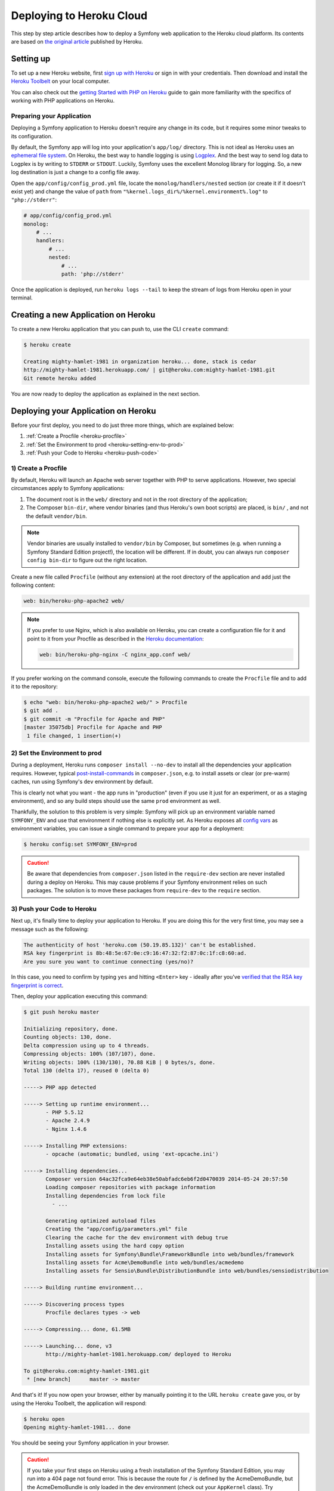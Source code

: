 .. index::
   single: Deployment; Deploying to Heroku Cloud

Deploying to Heroku Cloud
=========================

This step by step article describes how to deploy a Symfony web application to
the Heroku cloud platform. Its contents are based on `the original article`_
published by Heroku.

Setting up
----------

To set up a new Heroku website, first `sign up with Heroku`_ or sign in
with your credentials. Then download and install the `Heroku Toolbelt`_ on your
local computer.

You can also check out the `getting Started with PHP on Heroku`_ guide to gain
more familiarity with the specifics of working with PHP applications on Heroku.

Preparing your Application
~~~~~~~~~~~~~~~~~~~~~~~~~~

Deploying a Symfony application to Heroku doesn't require any change in its
code, but it requires some minor tweaks to its configuration.

By default, the Symfony app will log into your application's ``app/log/``
directory. This is not ideal as Heroku uses an `ephemeral file system`_. On
Heroku, the best way to handle logging is using `Logplex`_. And the best way to
send log data to Logplex is by writing to ``STDERR`` or ``STDOUT``. Luckily,
Symfony uses the excellent Monolog library for logging. So, a new log
destination is just a change to a config file away.

Open the ``app/config/config_prod.yml`` file, locate the
``monolog/handlers/nested``  section (or create it if it doesn't exist yet) and
change the value of ``path`` from
``"%kernel.logs_dir%/%kernel.environment%.log"`` to ``"php://stderr"``:

.. code-block:: yaml

    # app/config/config_prod.yml
    monolog:
        # ...
        handlers:
            # ...
            nested:
                # ...
                path: 'php://stderr'

Once the application is deployed, run ``heroku logs --tail`` to keep the
stream of logs from Heroku open in your terminal.

Creating a new Application on Heroku
------------------------------------

To create a new Heroku application that you can push to, use the CLI ``create``
command:

.. code-block:: terminal

    $ heroku create

    Creating mighty-hamlet-1981 in organization heroku... done, stack is cedar
    http://mighty-hamlet-1981.herokuapp.com/ | git@heroku.com:mighty-hamlet-1981.git
    Git remote heroku added

You are now ready to deploy the application as explained in the next section.

Deploying your Application on Heroku
------------------------------------

Before your first deploy, you need to do just three more things, which are explained
below:

#. :ref:`Create a Procfile <heroku-procfile>`

#. :ref:`Set the Environment to prod <heroku-setting-env-to-prod>`

#. :ref:`Push your Code to Heroku <heroku-push-code>`

.. _heroku-procfile:
.. _creating-a-procfile:

1) Create a Procfile
~~~~~~~~~~~~~~~~~~~~

By default, Heroku will launch an Apache web server together with PHP to serve
applications. However, two special circumstances apply to Symfony applications:

#. The document root is in the ``web/`` directory and not in the root directory
   of the application;
#. The Composer ``bin-dir``, where vendor binaries (and thus Heroku's own boot
   scripts) are placed, is ``bin/`` , and not the default ``vendor/bin``.

.. note::

    Vendor binaries are usually installed to ``vendor/bin`` by Composer, but
    sometimes (e.g. when running a Symfony Standard Edition project!), the
    location will be different. If in doubt, you can always run
    ``composer config bin-dir`` to figure out the right location.

Create a new file called ``Procfile`` (without any extension) at the root
directory of the application and add just the following content:

.. code-block:: text

    web: bin/heroku-php-apache2 web/

.. note::

    If you prefer to use Nginx, which is also available on Heroku, you can create
    a configuration file for it and point to it from your Procfile as described
    in the `Heroku documentation`_:

    .. code-block:: text

        web: bin/heroku-php-nginx -C nginx_app.conf web/

If you prefer working on the command console, execute the following commands to
create the ``Procfile`` file and to add it to the repository:

.. code-block:: terminal

    $ echo "web: bin/heroku-php-apache2 web/" > Procfile
    $ git add .
    $ git commit -m "Procfile for Apache and PHP"
    [master 35075db] Procfile for Apache and PHP
     1 file changed, 1 insertion(+)

.. _heroku-setting-env-to-prod:
.. _setting-the-prod-environment:

2) Set the Environment to prod
~~~~~~~~~~~~~~~~~~~~~~~~~~~~~~

During a deployment, Heroku runs ``composer install --no-dev`` to install all the
dependencies your application requires. However, typical `post-install-commands`_
in ``composer.json``, e.g. to install assets or clear (or pre-warm) caches, run
using Symfony's ``dev`` environment by default.

This is clearly not what you want - the app runs in "production" (even if you
use it just for an experiment, or as a staging environment), and so any build
steps should use the same ``prod`` environment as well.

Thankfully, the solution to this problem is very simple: Symfony will pick up an
environment variable named ``SYMFONY_ENV`` and use that environment if nothing
else is explicitly set. As Heroku exposes all `config vars`_ as environment
variables, you can issue a single command to prepare your app for a deployment:

.. code-block:: terminal

    $ heroku config:set SYMFONY_ENV=prod

.. caution::

    Be aware that dependencies from ``composer.json`` listed in the ``require-dev``
    section are never installed during a deploy on Heroku. This may cause problems
    if your Symfony environment relies on such packages. The solution is to move these
    packages from ``require-dev`` to the ``require`` section.

.. _heroku-push-code:
.. _pushing-to-heroku:

3) Push your Code to Heroku
~~~~~~~~~~~~~~~~~~~~~~~~~~~

Next up, it's finally time to deploy your application to Heroku. If you are
doing this for the very first time, you may see a message such as the following:

.. code-block:: text

    The authenticity of host 'heroku.com (50.19.85.132)' can't be established.
    RSA key fingerprint is 8b:48:5e:67:0e:c9:16:47:32:f2:87:0c:1f:c8:60:ad.
    Are you sure you want to continue connecting (yes/no)?

In this case, you need to confirm by typing ``yes`` and hitting ``<Enter>`` key
- ideally after you've `verified that the RSA key fingerprint is correct`_.

Then, deploy your application executing this command:

.. code-block:: terminal

    $ git push heroku master

    Initializing repository, done.
    Counting objects: 130, done.
    Delta compression using up to 4 threads.
    Compressing objects: 100% (107/107), done.
    Writing objects: 100% (130/130), 70.88 KiB | 0 bytes/s, done.
    Total 130 (delta 17), reused 0 (delta 0)

    -----> PHP app detected

    -----> Setting up runtime environment...
           - PHP 5.5.12
           - Apache 2.4.9
           - Nginx 1.4.6

    -----> Installing PHP extensions:
           - opcache (automatic; bundled, using 'ext-opcache.ini')

    -----> Installing dependencies...
           Composer version 64ac32fca9e64eb38e50abfadc6eb6f2d0470039 2014-05-24 20:57:50
           Loading composer repositories with package information
           Installing dependencies from lock file
             - ...

           Generating optimized autoload files
           Creating the "app/config/parameters.yml" file
           Clearing the cache for the dev environment with debug true
           Installing assets using the hard copy option
           Installing assets for Symfony\Bundle\FrameworkBundle into web/bundles/framework
           Installing assets for Acme\DemoBundle into web/bundles/acmedemo
           Installing assets for Sensio\Bundle\DistributionBundle into web/bundles/sensiodistribution

    -----> Building runtime environment...

    -----> Discovering process types
           Procfile declares types -> web

    -----> Compressing... done, 61.5MB

    -----> Launching... done, v3
           http://mighty-hamlet-1981.herokuapp.com/ deployed to Heroku

    To git@heroku.com:mighty-hamlet-1981.git
     * [new branch]      master -> master

And that's it! If you now open your browser, either by manually pointing
it to the URL ``heroku create`` gave you, or by using the Heroku Toolbelt, the
application will respond:

.. code-block:: terminal

    $ heroku open
    Opening mighty-hamlet-1981... done

You should be seeing your Symfony application in your browser.

.. caution::

    If you take your first steps on Heroku using a fresh installation of
    the Symfony Standard Edition, you may run into a 404 page not found error.
    This is because the route for ``/`` is defined by the AcmeDemoBundle, but the
    AcmeDemoBundle is only loaded in the dev environment (check out your
    ``AppKernel`` class). Try opening ``/app/example`` from the AppBundle.

Custom Compile Steps
~~~~~~~~~~~~~~~~~~~~

If you wish to execute additional custom commands during a build, you can leverage
Heroku's `custom compile steps`_. Imagine you want to remove the ``dev`` front controller
from your production environment on Heroku in order to avoid a potential vulnerability.
Adding a command to remove ``web/app_dev.php`` to Composer's `post-install-commands`_ would
work, but it also removes the controller in your local development environment on each
``composer install`` or ``composer update`` respectively. Instead, you can add a
`custom Composer command`_ named ``compile`` (this key name is a Heroku convention) to the
``scripts`` section of your ``composer.json``. The listed commands hook into Heroku's deploy
process:

.. code-block:: json

    {
        "scripts": {
            "compile": [
                "rm web/app_dev.php"
            ]
        }
    }

This is also very useful to build assets on the production system, e.g. with Assetic:

.. code-block:: json

    {
        "scripts": {
            "compile": [
                "app/console assetic:dump"
            ]
        }
    }

.. sidebar:: Node.js Dependencies

    Building assets may depend on node packages, e.g. ``uglifyjs`` or ``uglifycss``
    for asset minification. Installing node packages during the deploy requires a node
    installation. But currently, Heroku compiles your app using the PHP buildpack, which
    is auto-detected by the presence of a ``composer.json`` file, and does not include a
    node installation. Because the Node.js buildpack has a higher precedence than the PHP
    buildpack (see `Heroku buildpacks`_), adding a ``package.json`` listing your node
    dependencies makes Heroku opt for the Node.js buildpack instead:

    .. code-block:: json

        {
            "name": "myApp",
            "engines": {
                "node": "0.12.x"
            },
            "dependencies": {
                "uglifycss": "*",
                "uglify-js": "*"
            }
        }

    With the next deploy, Heroku compiles your app using the Node.js buildpack and
    your npm packages become installed. On the other hand, your ``composer.json`` is
    now ignored. To compile your app with both buildpacks, Node.js *and* PHP, you need
    to use both buildpacks. To override buildpack auto-detection, you
    need to explicitly set the buildpack:

    .. code-block:: terminal

        $ heroku buildpacks:set heroku/nodejs
        Buildpack set. Next release on your-application will use heroku/nodejs.
        Run git push heroku master to create a new release using this buildpack.
        $ heroku buildpacks:set heroku/php --index 2
        Buildpack set. Next release on your-application will use:
          1. heroku/nodejs
          2. heroku/php
        Run git push heroku master to create a new release using these buildpacks.

    With the next deploy, you can benefit from both buildpacks. This setup also enables
    your Heroku environment to make use of node based automatic build tools like
    `Grunt`_ or `gulp`_.

.. _`the original article`: https://devcenter.heroku.com/articles/getting-started-with-symfony2
.. _`sign up with Heroku`: https://signup.heroku.com/signup/dc
.. _`Heroku Toolbelt`: https://devcenter.heroku.com/articles/getting-started-with-php#set-up
.. _`getting Started with PHP on Heroku`: https://devcenter.heroku.com/articles/getting-started-with-php
.. _`ephemeral file system`: https://devcenter.heroku.com/articles/dynos#ephemeral-filesystem
.. _`Logplex`: https://devcenter.heroku.com/articles/logplex
.. _`verified that the RSA key fingerprint is correct`: https://devcenter.heroku.com/articles/git-repository-ssh-fingerprints
.. _`post-install-commands`: https://getcomposer.org/doc/articles/scripts.md
.. _`config vars`: https://devcenter.heroku.com/articles/config-vars
.. _`custom compile steps`: https://devcenter.heroku.com/articles/php-support#custom-compile-step
.. _`custom Composer command`: https://getcomposer.org/doc/articles/scripts.md#writing-custom-commands
.. _`Heroku buildpacks`: https://devcenter.heroku.com/articles/buildpacks
.. _`Grunt`: http://gruntjs.com
.. _`gulp`: http://gulpjs.com
.. _`Heroku documentation`: https://devcenter.heroku.com/articles/custom-php-settings#nginx
